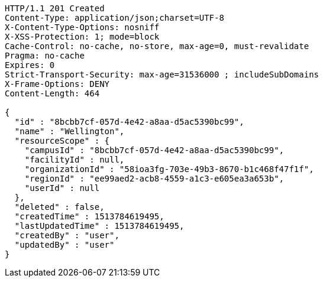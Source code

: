 [source,http,options="nowrap"]
----
HTTP/1.1 201 Created
Content-Type: application/json;charset=UTF-8
X-Content-Type-Options: nosniff
X-XSS-Protection: 1; mode=block
Cache-Control: no-cache, no-store, max-age=0, must-revalidate
Pragma: no-cache
Expires: 0
Strict-Transport-Security: max-age=31536000 ; includeSubDomains
X-Frame-Options: DENY
Content-Length: 464

{
  "id" : "8bcbb7cf-057d-4e42-a8aa-d5ac5390bc99",
  "name" : "Wellington",
  "resourceScope" : {
    "campusId" : "8bcbb7cf-057d-4e42-a8aa-d5ac5390bc99",
    "facilityId" : null,
    "organizationId" : "58ioa3fg-703e-49b3-8670-b1c468f47f1f",
    "regionId" : "ee99aed2-acb8-4559-a1c3-e605ea3a653b",
    "userId" : null
  },
  "deleted" : false,
  "createdTime" : 1513784619495,
  "lastUpdatedTime" : 1513784619495,
  "createdBy" : "user",
  "updatedBy" : "user"
}
----